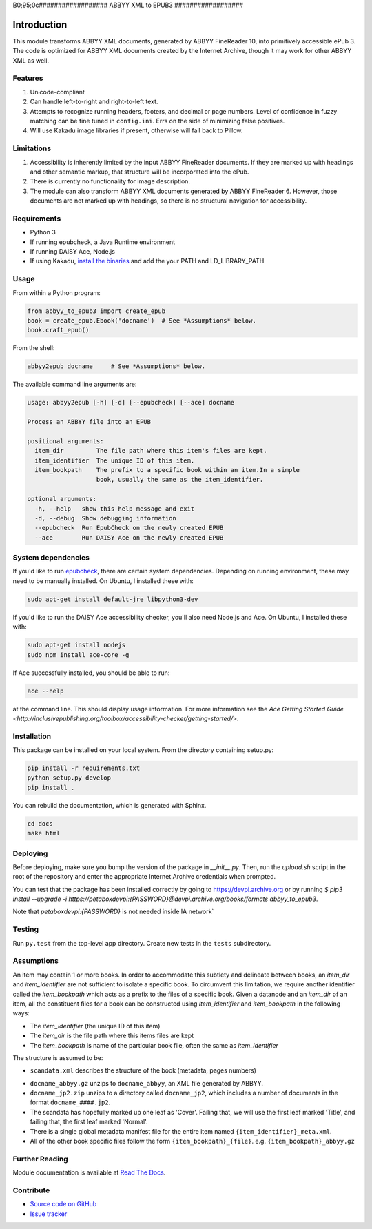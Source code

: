 B0;95;0c##################
ABBYY XML to EPUB3
##################

************
Introduction
************

This module transforms ABBYY XML documents, generated by ABBYY FineReader 10,
into primitively accessible ePub 3. The code is optimized for ABBYY XML
documents created by the Internet Archive, though it may work for other ABBYY
XML as well.

Features
========

#. Unicode-compliant
#. Can handle left-to-right and right-to-left text.
#. Attempts to recognize running headers, footers, and decimal or page numbers.
   Level of confidence in fuzzy matching can be fine tuned in ``config.ini``.
   Errs on the side of minimizing false positives.
#. Will use Kakadu image libraries if present, otherwise will fall back to Pillow.

Limitations
===========

#. Accessibility is inherently limited by the input ABBYY FineReader documents. If
   they are marked up with headings and other semantic markup, that structure
   will be incorporated into the ePub.
#. There is currently no functionality for image description.
#. The module can also transform ABBYY XML documents generated by ABBYY
   FineReader 6. However, those documents are not marked up with headings, so
   there is no structural navigation for accessibility.

Requirements
============

* Python 3
* If running epubcheck, a Java Runtime environment
* If running DAISY Ace, Node.js
* If using Kakadu, `install the binaries <http://kakadusoftware.com/downloads/>`_ and add the your  PATH and LD_LIBRARY_PATH

Usage
=====

From within a Python program:

.. code:: python

    from abbyy_to_epub3 import create_epub
    book = create_epub.Ebook('docname')  # See *Assumptions* below.
    book.craft_epub()

From the shell:

.. code:: bash

     abbyy2epub docname     # See *Assumptions* below.

The available command line arguments are:

.. code:: bash 

    usage: abbyy2epub [-h] [-d] [--epubcheck] [--ace] docname

    Process an ABBYY file into an EPUB

    positional arguments:
      item_dir         The file path where this item's files are kept.
      item_identifier  The unique ID of this item.
      item_bookpath    The prefix to a specific book within an item.In a simple
                       book, usually the same as the item_identifier.

    optional arguments:
      -h, --help   show this help message and exit
      -d, --debug  Show debugging information
      --epubcheck  Run EpubCheck on the newly created EPUB
      --ace        Run DAISY Ace on the newly created EPUB


System dependencies
===================

If you'd like to run `epubcheck <https://github.com/IDPF/epubcheck>`_, there
are certain system dependencies.  Depending on running environment, these may
need to be manually installed.  On Ubuntu, I installed these with:

.. code:: bash

    sudo apt-get install default-jre libpython3-dev

If you'd like to run the DAISY Ace accessibility checker, you'll also need
Node.js and Ace. On Ubuntu, I installed these with:

.. code:: bash

    sudo apt-get install nodejs
    sudo npm install ace-core -g

If Ace successfully installed, you should be able to run:

.. code:: bash

   ace --help

at the command line. This should display usage information. For more
information see the `Ace Getting Started Guide
<http://inclusivepublishing.org/toolbox/accessibility-checker/getting-started/>`.

Installation
============

This package can be installed on your local system. From the directory
containing setup.py:

.. code:: bash

    pip install -r requirements.txt
    python setup.py develop
    pip install .

You can rebuild the documentation, which is generated with Sphinx.

.. code:: bash

   cd docs
   make html

Deploying
===================

Before deploying, make sure you bump the version of the package in `__init__.py`. Then, run the `upload.sh` script in the root of the repository and enter the appropriate Internet Archive credentials when prompted.

You can test that the package has been installed correctly by going to https://devpi.archive.org or by running `$ pip3 install --upgrade -i https://petaboxdevpi:{PASSWORD}@devpi.archive.org/books/formats abbyy_to_epub3`.

Note that `petaboxdevpi:{PASSWORD}` is not needed inside IA network`

Testing
===================

Run ``py.test`` from the top-level app directory. Create new tests in the ``tests``
subdirectory.

Assumptions
===================

An item may contain 1 or more books. In order to accommodate this subtlety and
delineate between books, an `item_dir` and `item_identifier` are not sufficient
to isolate a specific book. To circumvent this limitation, we require another
identifier called the `item_bookpath` which acts as a prefix to the files of a
specific book. Given a datanode and an `item_dir` of an item, all the
constituent files for a book can be constructed using `item_identifier` and
`item_bookpath` in the following ways:

- The `item_identifier` (the unique ID of this item)
- The `item_dir` is the file path where this items files are kept
- The `item_bookpath` is name of the particular book file, often the same as `item_identifier`

The structure is assumed to be:

- ``scandata.xml`` describes the structure of the book (metadata, pages numbers)
* ``docname_abbyy.gz`` unzips to ``docname_abbyy``, an XML file generated by
  ABBYY.
* ``docname_jp2.zip`` unzips to a directory called ``docname_jp2``, which
  includes a number of documents in the format ``docname_####.jp2``. 
* The scandata has hopefully marked up one leaf as 'Cover'. Failing that, we will use the first leaf marked 'Title', and failing that, the first leaf marked 'Normal'.
* There is a single global metadata manifest file for the entire
  item named ``{item_identifier}_meta.xml``.
* All of the other book specific files follow the form
  ``{item_bookpath}_{file}``. e.g. ``{item_bookpath}_abbyy.gz``

Further Reading
===============

Module documentation is available at
`Read The Docs <http://abbyy-to-epub3.readthedocs.io/en/latest/>`_.

Contribute
==========

* `Source code on GitHub <https://github.com/deborahgu/abbyy-to-epub3/issues>`_
* `Issue tracker <https://github.com/deborahgu/abbyy-to-epub3/issues>`_
